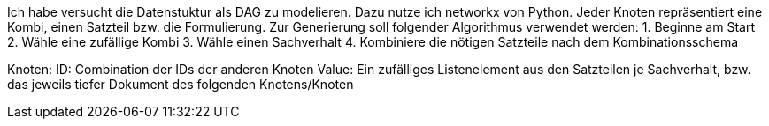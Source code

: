 Ich habe versucht die Datenstuktur als DAG zu modelieren. Dazu nutze ich networkx von Python.
Jeder Knoten repräsentiert eine Kombi, einen Satzteil bzw. die Formulierung. 
Zur Generierung soll folgender Algorithmus verwendet werden:
1. Beginne am Start
2. Wähle eine zufällige Kombi
3. Wähle einen Sachverhalt
4. Kombiniere die nötigen Satzteile nach dem Kombinationsschema

Knoten:
ID: Combination der IDs der anderen Knoten
Value: Ein zufälliges Listenelement aus den Satzteilen je Sachverhalt, bzw. das jeweils tiefer Dokument des folgenden Knotens/Knoten